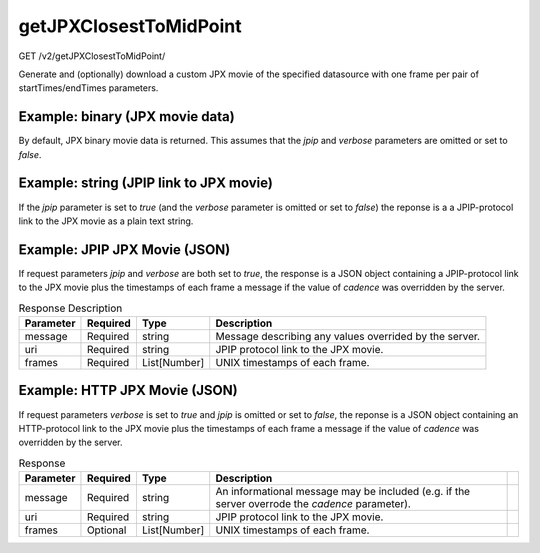 getJPXClosestToMidPoint
^^^^^^^^^^^^^^^^^^^^^^^
GET /v2/getJPXClosestToMidPoint/

Generate and (optionally) download a custom JPX movie of the specified
datasource with one frame per pair of startTimes/endTimes parameters.

.. code-block::
  :caption: Request Parameters:

    +------------+----------+---------+----------------------------------+------------------------------------------------------------------------------------------------------------------------------------------------------------------------------------------------+
    | Parameter  | Required | Type    | Example                          | Description                                                                                                                                                                                                |
    +============+==========+=========+==================================+================================================================================================================================================================================================+
    | startTimes | Required | string  | 1306886400,1306887000,1306887600 | Comma separated Date/Time timestamps for the beginning of the JPX movie data. Date and time in Unix timestamps format separated with commas. Maximum 360 timestamps allowed due to HTTP URL length limits. |
    +------------+----------+---------+----------------------------------+------------------------------------------------------------------------------------------------------------------------------------------------------------------------------------------------+
    | endTimes   | Required | string  | 1306886700,1306887300,1306887900 | Comma separated Date/Time timestamps for the end of the JPX movie data. Date and time in Unix timestamps format separated with commas. Maximum 360 timestamps allowed due to HTTP URL length limits.       |
    +------------+----------+---------+----------------------------------+------------------------------------------------------------------------------------------------------------------------------------------------------------------------------------------------+
    | sourceId   | Required | number  | 14                               | Unique image datasource identifier.                                                                                                                                                                        |
    +------------+----------+---------+----------------------------------+------------------------------------------------------------------------------------------------------------------------------------------------------------------------------------------------+
    | linked     | Optional | boolean | true                             | Generate a `linked` JPX file containing image pointers instead of data for each individual frame in the series. Currently, only JPX image series support this feature.                                     |
    +------------+----------+---------+----------------------------------+------------------------------------------------------------------------------------------------------------------------------------------------------------------------------------------------+
    | verbose    | Optional | boolean | false                            | If set to `true,` the JSON response will include timestamps for each frame in the resulting movie and any warning messages associated with the request, in addition to the JPX movie file URI.             |
    +------------+----------+---------+----------------------------------+------------------------------------------------------------------------------------------------------------------------------------------------------------------------------------------------+
    | jpip       | Optional | boolean | false                            | Optionally return a JPIP URI string instead of the binary data of the movie itself, or instead of an HTTP URI in the JSON response (if `verbose` is set to `true`).                                        |
    +------------+----------+---------+----------------------------------+------------------------------------------------------------------------------------------------------------------------------------------------------------------------------------------------+

Example: binary (JPX movie data)
~~~~~~~~~~~~~~~~~~~~~~~~~~~~~~~~

By default, JPX binary movie data is returned. This assumes that the `jpip`
and `verbose` parameters are omitted or set to `false`.

.. code-block::
    :caption: Example Request:

    https://api.helioviewer.org/v2/getJPXClosestToMidPoint/?startTimes=1306886400,1306887000,1306887600&endTimes=1306886700,1306887300,1306887900&sourceId=14

Example: string (JPIP link to JPX movie)
~~~~~~~~~~~~~~~~~~~~~~~~~~~~~~~~~~~~~~~~

If the `jpip` parameter is set to `true` (and the `verbose` parameter is
omitted or set to `false`) the reponse is a a JPIP-protocol link to the JPX
movie as a plain text string.

.. code-block::
    :caption: Example Request:

    https://api.helioviewer.org/v2/getJPXClosestToMidPoint/?startTimes=1306886400,1306887000,1306887600&endTimes=1306886700,1306887300,1306887900&sourceId=14&jpip=true

.. code-block::
    :caption: Example Response:

    jpip://api.helioviewer.org:8090/movies/SDO_AIA_335_F2011-06-01T00.00.00Z_T2011-06-01T00.25.00Z.jpx

Example: JPIP JPX Movie (JSON)
~~~~~~~~~~~~~~~~~~~~~~~~~~~~~~

If request parameters `jpip` and `verbose` are both set to `true`, the response
is a JSON object containing a JPIP-protocol link to the JPX movie plus the
timestamps of each frame a message if the value of `cadence` was overridden by
the server.

.. code-block::
    :caption: Example Request:

    https://api.helioviewer.org/v2/getJPXClosestToMidPoint/?startTimes=1306886400,1306887000,1306887600&endTimes=1306886700,1306887300,1306887900&sourceId=14&jpip=true&verbose=true

.. code-block::
    :caption: Example Response:

    {
      "frames": [
        1306886547,
        [...],
        1306887735
      ],
      "message": null,
      "uri": "jpip://api.helioviewer.org:8090/movies/SDO_AIA_335_F2011-06-01T00.00.00Z_T2011-06-01T00.25.00Z.jpx"
    }

.. table:: Response Description

    +-----------+----------+--------------+--------------------------------------------------------+
    | Parameter | Required | Type         | Description                                            |
    +===========+==========+==============+========================================================+
    | message   | Required | string       | Message describing any values overrided by the server. |
    +-----------+----------+--------------+--------------------------------------------------------+
    | uri       | Required | string       | JPIP protocol link to the JPX movie.                   |
    +-----------+----------+--------------+--------------------------------------------------------+
    | frames    | Required | List[Number] | UNIX timestamps of each frame.                         |
    +-----------+----------+--------------+--------------------------------------------------------+

Example: HTTP JPX Movie (JSON)
~~~~~~~~~~~~~~~~~~~~~~~~~~~~~~

If request parameters `verbose` is set to `true` and `jpip` is omitted or set to
`false`, the reponse is a JSON object containing an HTTP-protocol link to the
JPX movie plus the timestamps of each frame a message if the value of `cadence`
was overridden by the server.

.. code-block::
    :caption: Example Request:

    https://api.helioviewer.org/v2/getJPXClosestToMidPoint/?startTimes=1306886400,1306887000,1306887600&endTimes=1306886700,1306887300,1306887900&sourceId=14&verbose=true

.. code-block::
    :caption: Example Response:

    {
        "message": null,
        "uri": "http://api.helioviewer.org/jp2/movies/SDO_AIA_335_F2011-06-01T00.00.00Z_T2011-06-01T00.25.00Z.jpx.jpx",
        "frames": [
        	1306886547,
    	[...],
    	1306887735
        ]
    }

.. table:: Response

    +-----------+----------+--------------+-------------------------------------------------------------------------------------------------+-----+
    | Parameter | Required |     Type     |                                           Description                                           |     |
    +===========+==========+==============+=================================================================================================+=====+
    | message   | Required | string       | An informational message may be included (e.g. if the server overrode the `cadence` parameter). |     |
    +-----------+----------+--------------+-------------------------------------------------------------------------------------------------+-----+
    | uri       | Required | string       | JPIP protocol link to the JPX movie.                                                            |     |
    +-----------+----------+--------------+-------------------------------------------------------------------------------------------------+-----+
    | frames    | Optional | List[Number] | UNIX timestamps of each frame.                                                                  |     |
    +-----------+----------+--------------+-------------------------------------------------------------------------------------------------+-----+
